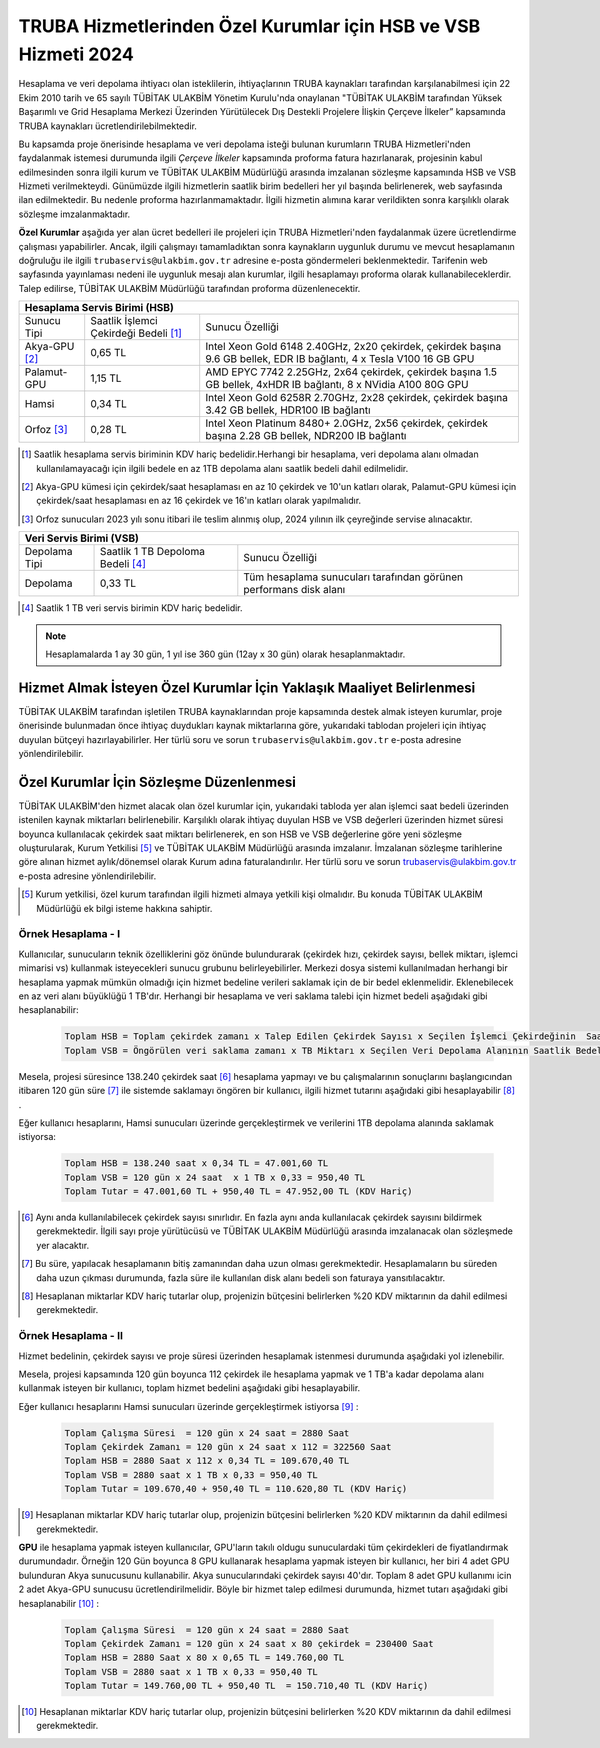 .. _ozel-hsbvsb-2024:

===============================================================================================================================
TRUBA Hizmetlerinden Özel Kurumlar için HSB ve VSB Hizmeti 2024
===============================================================================================================================


Hesaplama ve veri depolama ihtiyacı olan isteklilerin, ihtiyaçlarının TRUBA kaynakları tarafından karşılanabilmesi için 22 Ekim 2010 tarih ve 65 sayılı TÜBİTAK ULAKBİM Yönetim Kurulu'nda onaylanan "TÜBİTAK ULAKBİM tarafından Yüksek Başarımlı ve Grid Hesaplama Merkezi Üzerinden Yürütülecek Dış Destekli Projelere İlişkin Çerçeve İlkeler” kapsamında TRUBA kaynakları ücretlendirilebilmektedir.

Bu kapsamda proje önerisinde hesaplama ve veri depolama isteği bulunan kurumların TRUBA Hizmetleri'nden faydalanmak istemesi durumunda ilgili *Çerçeve İlkeler* kapsamında proforma fatura hazırlanarak, projesinin kabul edilmesinden sonra ilgili kurum ve TÜBİTAK ULAKBİM Müdürlüğü arasında imzalanan sözleşme kapsamında HSB ve VSB Hizmeti verilmekteydi. Günümüzde ilgili hizmetlerin saatlik birim bedelleri her yıl başında belirlenerek, web sayfasında ilan edilmektedir. Bu nedenle proforma hazırlanmamaktadır. İlgili hizmetin alımına karar verildikten sonra karşılıklı olarak sözleşme imzalanmaktadır.

**Özel Kurumlar** aşağıda yer alan ücret bedelleri ile projeleri için TRUBA Hizmetleri'nden faydalanmak üzere ücretlendirme çalışması yapabilirler. Ancak, ilgili çalışmayı tamamladıktan sonra kaynakların uygunluk durumu ve mevcut hesaplamanın doğruluğu ile ilgili ``trubaservis@ulakbim.gov.tr`` adresine e-posta göndermeleri beklenmektedir. Tarifenin web sayfasında yayınlaması nedeni ile uygunluk mesajı alan kurumlar, ilgili hesaplamayı proforma olarak kullanabileceklerdir. Talep edilirse, TÜBİTAK ULAKBİM Müdürlüğü tarafından proforma düzenlenecektir. 


+-----------------------+----------------------------+----------------------------------------------------+
|                                  Hesaplama Servis Birimi (HSB)                                          |
+=======================+============================+====================================================+
| Sunucu Tipi           | Saatlik İşlemci            | Sunucu Özelliği                                    |
|                       | Çekirdeği Bedeli [#note1]_ |                                                    |
+-----------------------+----------------------------+----------------------------------------------------+
| Akya-GPU [#note2]_    |    0,65 TL                 | Intel Xeon Gold 6148 2.40GHz, 2x20 çekirdek,       |
|                       |                            | çekirdek başına 9.6 GB bellek, EDR IB bağlantı,    |
|                       |                            | 4 x Tesla V100 16 GB GPU                           |
+-----------------------+----------------------------+----------------------------------------------------+
| Palamut-GPU           |    1,15 TL                 | AMD EPYC 7742 2.25GHz, 2x64 çekirdek,              |
|                       |                            | çekirdek başına 1.5 GB bellek, 4xHDR IB bağlantı,  |
|                       |                            | 8 x NVidia A100 80G GPU                            |
+-----------------------+----------------------------+----------------------------------------------------+
| Hamsi                 |    0,34 TL                 | Intel Xeon Gold 6258R 2.70GHz, 2x28 çekirdek,      |
|                       |                            | çekirdek başına 3.42 GB bellek, HDR100 IB bağlantı |
+-----------------------+----------------------------+----------------------------------------------------+
| Orfoz [#note3]_       |    0,28 TL                 | Intel Xeon Platinum 8480+ 2.0GHz, 2x56 çekirdek,   |
|                       |                            | çekirdek başına 2.28 GB bellek, NDR200 IB bağlantı |
+-----------------------+----------------------------+----------------------------------------------------+

.. [#note1] Saatlik hesaplama servis biriminin KDV hariç bedelidir.Herhangi bir hesaplama, veri depolama alanı olmadan kullanılamayacağı için ilgili bedele en az 1TB depolama alanı saatlik bedeli dahil edilmelidir.

.. [#note2] Akya-GPU kümesi için çekirdek/saat hesaplaması en az 10 çekirdek ve 10'un katları olarak, Palamut-GPU kümesi için çekirdek/saat hesaplaması en az 16 çekirdek ve 16'ın katları olarak yapılmalıdır. 

.. [#note3] Orfoz sunucuları 2023 yılı sonu itibari ile teslim alınmış olup, 2024 yılının ilk çeyreğinde servise alınacaktır. 


+----------------------+---------------------------+---------------------------------------------+
|                              Veri Servis Birimi (VSB)                                          |
+======================+===========================+=============================================+
| Depolama Tipi        | Saatlik 1 TB              | Sunucu Özelliği                             |
|                      | Depoloma Bedeli [#note4]_ |                                             |
+----------------------+---------------------------+---------------------------------------------+
| Depolama             |    0,33 TL                | Tüm hesaplama sunucuları tarafından         |
|                      |                           | görünen performans disk alanı               |
+----------------------+---------------------------+---------------------------------------------+

.. [#note4] Saatlik 1 TB veri servis birimin KDV hariç bedelidir. 

.. note:: 

   Hesaplamalarda 1 ay 30 gün, 1 yıl ise 360 gün (12ay x 30 gün) olarak hesaplanmaktadır. 


------------------------------------------------------------------------------------------------------------------------------------------------------------------------------------------
Hizmet Almak İsteyen Özel Kurumlar İçin Yaklaşık Maaliyet Belirlenmesi 
------------------------------------------------------------------------------------------------------------------------------------------------------------------------------------------

TÜBİTAK ULAKBİM tarafından işletilen TRUBA kaynaklarından proje kapsamında destek almak isteyen kurumlar, proje önerisinde bulunmadan önce ihtiyaç duydukları kaynak miktarlarına göre, yukarıdaki tablodan projeleri için ihtiyaç duyulan bütçeyi hazırlayabilirler. Her türlü soru ve sorun ``trubaservis@ulakbim.gov.tr`` e-posta adresine yönlendirilebilir. 

------------------------------------------------------------------------------------------------------------------------------------------------------------------------------------
Özel Kurumlar İçin Sözleşme Düzenlenmesi
------------------------------------------------------------------------------------------------------------------------------------------------------------------------------------

TÜBİTAK ULAKBİM'den hizmet alacak olan özel kurumlar için, yukarıdaki tabloda yer alan işlemci saat bedeli üzerinden istenilen kaynak miktarları belirlenebilir. Karşılıklı olarak ihtiyaç duyulan HSB ve VSB değerleri üzerinden hizmet süresi boyunca kullanılacak çekirdek saat miktarı belirlenerek, en son HSB ve VSB değerlerine göre yeni sözleşme oluşturularak, Kurum Yetkilisi [#note5]_ ve TÜBİTAK ULAKBİM Müdürlüğü arasında imzalanır. İmzalanan sözleşme tarihlerine göre alınan hizmet aylık/dönemsel olarak Kurum adına faturalandırılır. Her türlü soru ve sorun trubaservis@ulakbim.gov.tr e-posta adresine yönlendirilebilir.

.. [#note5] Kurum yetkilisi, özel kurum tarafından ilgili hizmeti almaya yetkili kişi olmalıdır. Bu konuda TÜBİTAK ULAKBİM Müdürlüğü ek bilgi isteme hakkına sahiptir. 


Örnek Hesaplama - I
--------------------

Kullanıcılar, sunucuların teknik özelliklerini göz önünde bulundurarak (çekirdek hızı, çekirdek sayısı, bellek miktarı, işlemci mimarisi vs) kullanmak isteyecekleri sunucu grubunu belirleyebilirler. Merkezi dosya sistemi kullanılmadan herhangi bir hesaplama yapmak mümkün olmadığı için hizmet bedeline verileri saklamak için de bir bedel eklenmelidir. Eklenebilecek en az veri alanı büyüklüğü 1 TB'dır. Herhangi bir hesaplama ve veri saklama talebi için hizmet bedeli aşağıdaki gibi hesaplanabilir: 

 .. code-block::

    Toplam HSB = Toplam çekirdek zamanı x Talep Edilen Çekirdek Sayısı x Seçilen İşlemci Çekirdeğinin  Saatlik Bedeli
    Toplam VSB = Öngörülen veri saklama zamanı x TB Miktarı x Seçilen Veri Depolama Alanının Saatlik Bedeli


Mesela, projesi süresince 138.240 çekirdek saat [#note6]_ hesaplama yapmayı ve bu çalışmalarının sonuçlarını başlangıcından itibaren 120 gün süre [#note7]_ ile sistemde saklamayı öngören bir kullanıcı, ilgili hizmet tutarını aşağıdaki gibi hesaplayabilir [#note8]_ .

Eğer kullanıcı hesaplarını, Hamsi sunucuları üzerinde gerçekleştirmek ve verilerini 1TB depolama alanında saklamak istiyorsa:

 .. code-block::

    Toplam HSB = 138.240 saat x 0,34 TL = 47.001,60 TL
    Toplam VSB = 120 gün x 24 saat  x 1 TB x 0,33 = 950,40 TL
    Toplam Tutar = 47.001,60 TL + 950,40 TL = 47.952,00 TL (KDV Hariç)

.. [#note6] Aynı anda kullanılabilecek çekirdek sayısı sınırlıdır. En fazla aynı anda kullanılacak çekirdek sayısını bildirmek gerekmektedir. İlgili sayı proje yürütücüsü ve TÜBİTAK ULAKBİM Müdürlüğü arasında imzalanacak olan sözleşmede yer alacaktır.

.. [#note7] Bu süre, yapılacak hesaplamanın bitiş zamanından daha uzun olması gerekmektedir. Hesaplamaların bu süreden daha uzun çıkması durumunda, fazla süre ile kullanılan disk alanı bedeli son faturaya yansıtılacaktır.

.. [#note8] Hesaplanan miktarlar KDV hariç tutarlar olup, projenizin bütçesini belirlerken %20 KDV miktarının da dahil edilmesi gerekmektedir.



Örnek Hesaplama - II
--------------------

Hizmet bedelinin, çekirdek sayısı ve proje süresi üzerinden hesaplamak istenmesi durumunda aşağıdaki yol izlenebilir.

Mesela, projesi kapsamında 120 gün boyunca 112 çekirdek ile hesaplama yapmak ve 1 TB'a kadar depolama alanı kullanmak isteyen bir kullanıcı, toplam hizmet bedelini aşağıdaki gibi hesaplayabilir.

Eğer kullanıcı hesaplarını Hamsi sunucuları üzerinde gerçekleştirmek istiyorsa [#note9]_ :

 .. code-block::

    Toplam Çalışma Süresi  = 120 gün x 24 saat = 2880 Saat
    Toplam Çekirdek Zamanı = 120 gün x 24 saat x 112 = 322560 Saat
    Toplam HSB = 2880 Saat x 112 x 0,34 TL = 109.670,40 TL 
    Toplam VSB = 2880 saat x 1 TB x 0,33 = 950,40 TL 
    Toplam Tutar = 109.670,40 + 950,40 TL = 110.620,80 TL (KDV Hariç)

.. [#note9] Hesaplanan miktarlar KDV hariç tutarlar olup, projenizin bütçesini belirlerken %20 KDV miktarının da dahil edilmesi gerekmektedir. 

**GPU** ile hesaplama yapmak isteyen kullanıcılar, GPU'ların takılı oldugu sunuculardaki tüm çekirdekleri de fiyatlandırmak durumundadır. Örneğin 120 Gün boyunca 8 GPU kullanarak hesaplama yapmak isteyen bir kullanıcı, her biri 4 adet GPU bulunduran Akya sunucusunu kullanabilir. Akya sunucularındaki çekirdek sayısı 40'dır. Toplam 8 adet GPU kullanımı icin 2 adet Akya-GPU sunucusu ücretlendirilmelidir. Böyle bir hizmet talep edilmesi durumunda, hizmet tutarı aşağıdaki gibi hesaplanabilir [#note10]_ :

 .. code-block::

    Toplam Çalışma Süresi  = 120 gün x 24 saat = 2880 Saat
    Toplam Çekirdek Zamanı = 120 gün x 24 saat x 80 çekirdek = 230400 Saat
    Toplam HSB = 2880 Saat x 80 x 0,65 TL = 149.760,00 TL 
    Toplam VSB = 2880 saat x 1 TB x 0,33 = 950,40 TL 
    Toplam Tutar = 149.760,00 TL + 950,40 TL  = 150.710,40 TL (KDV Hariç)


.. [#note10] Hesaplanan miktarlar KDV hariç tutarlar olup, projenizin bütçesini belirlerken %20 KDV miktarının da dahil edilmesi gerekmektedir. 
